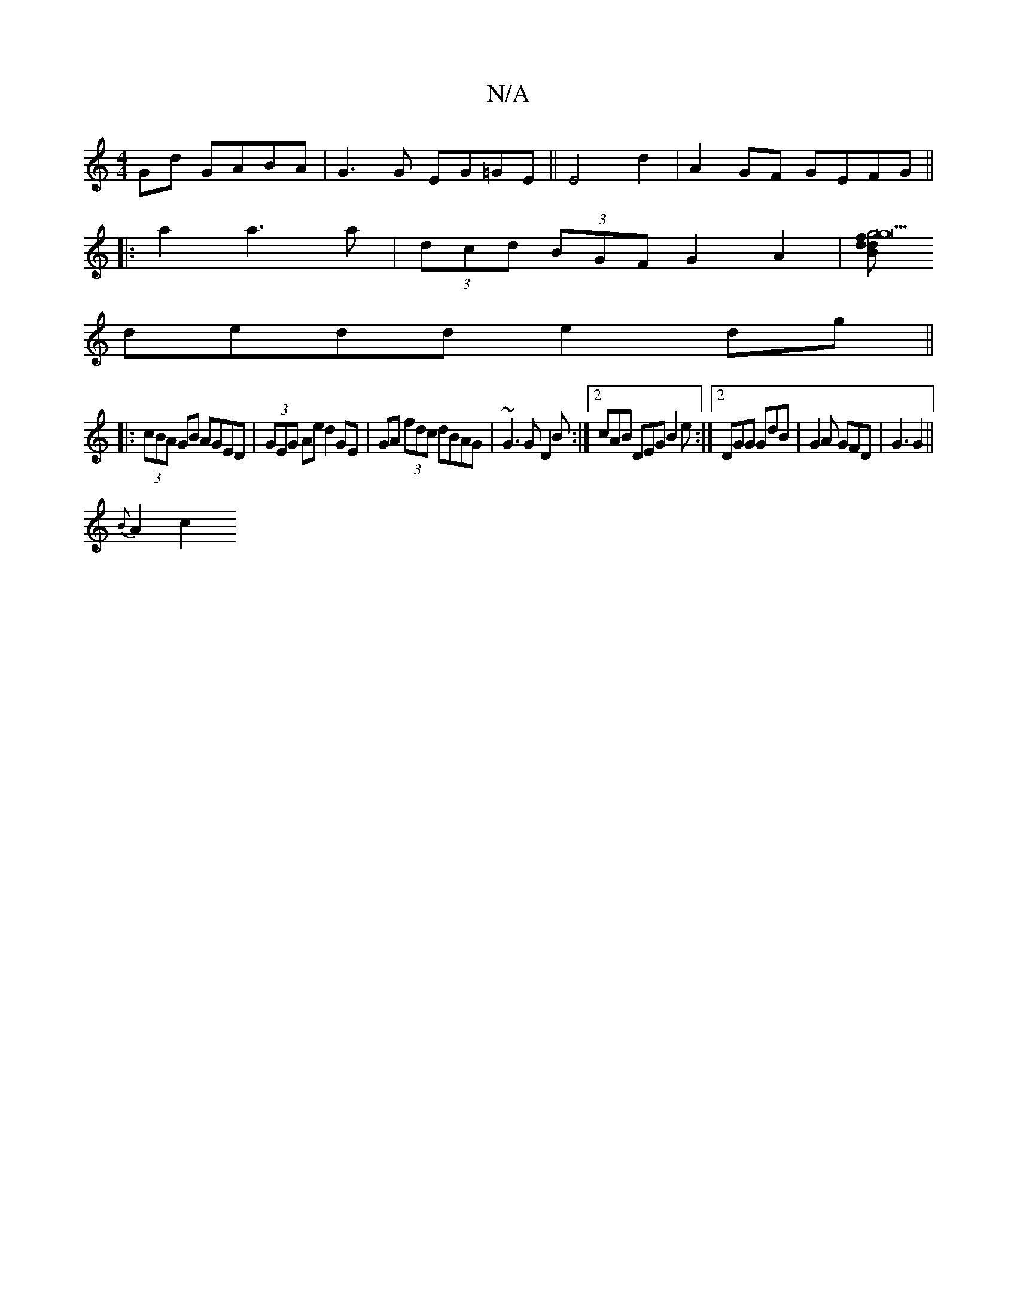 X:1
T:N/A
M:4/4
R:N/A
K:Cmajor
Gd GABA|G3G EG=GE||E4 d2|A2 GF GEFG||
|:a2 a3 a | (3dcd (3BGF G2A2|[Bdg22f2|g4d2|
dedd e2 dg||
|:(3cBA GB AGED|(3GEG Ae d2 GE | GA (3fdc dBAG|~G3G D2B:|2cAB DEG B2e:|2 DGG GdB|G2A GFD|G3 G2 ||
{B}A2c2